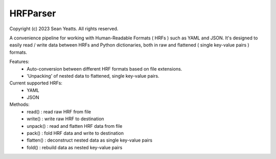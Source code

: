 HRFParser
=========

Copyright (c) 2023 Sean Yeatts. All rights reserved.

A convenience pipeline for working with Human-Readable Formats ( HRFs ) such
as YAML and JSON. It's designed to easily read / write data between HRFs and
Python dictionaries, both in raw and flattened ( single key-value pairs )
formats.

Features:
    - Auto-conversion between different HRF formats based on file extensions.
    - 'Unpacking' of nested data to flattened, single key-value pairs.

Current supported HRFs:
    - YAML
    - JSON
    
Methods:
    - read() : read raw HRF from file
    - write() : write raw HRF to destination
    - unpack() : read and flatten HRF data from file
    - pack() : fold HRF data and write to destination
    - flatten() : deconstruct nested data as single key-value pairs
    - fold() : rebuild data as nested key-value pairs
